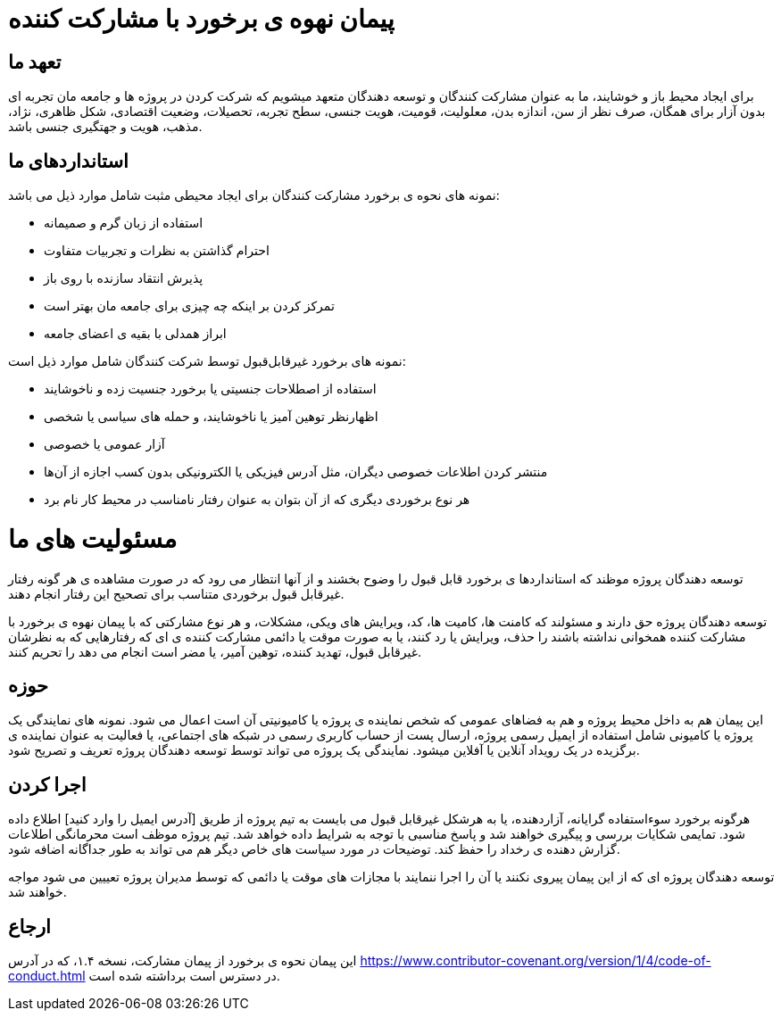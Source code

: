 = پیمان نهوه ی برخورد با مشارکت کننده

== تعهد ما

برای ایجاد محیط باز و خوشایند، ما به عنوان مشارکت کنندگان و توسعه دهندگان متعهد میشویم که
شرکت کردن در پروژه ها و جامعه مان تجربه ای بدون آزار برای همگان، صرف نظر از سن، اندازه بدن، معلولیت،
قومیت، هویت جنسی، سطح تجربه، تحصیلات، وضعیت اقتصادی، شکل ظاهری، نژاد، مذهب، هویت و جهتگیری جنسی
باشد.

== استانداردهای ما

نمونه های نحوه ی برخورد مشارکت کنندگان برای ایجاد محیطی مثبت شامل موارد ذیل می باشد:

* استفاده از زبان گرم و صمیمانه
* احترام گذاشتن به نظرات و تجربیات متفاوت
* پذیرش انتقاد سازنده با روی باز
* تمرکز کردن بر اینکه چه چیزی برای جامعه مان بهتر است
* ابراز همدلی با بقیه ی اعضای جامعه

نمونه های برخورد غیرقابل‌قبول توسط شرکت کنندگان شامل موارد ذیل است:

* استفاده از اصطلاحات جنسیتی یا برخورد جنسیت زده و ناخوشایند
* اظهار‌نظر توهین آمیز یا ناخوشایند، و حمله های سیاسی یا شخصی
* آزار عمومی یا خصوصی
* منتشر کردن اطلاعات خصوصی دیگران، مثل آدرس فیزیکی یا الکترونیکی بدون کسب اجازه از آن‌ها
* هر نوع برخوردی دیگری که از آن بتوان به عنوان رفتار نامناسب در محیط کار نام برد

= مسئولیت های ما

توسعه دهندگان پروژه موظند که استانداردها ی برخورد قابل قبول را وضوح بخشند و از آنها انتظار می رود که
در صورت مشاهده ی هر گونه رفتار غیرقابل قبول برخوردی متناسب برای تصحیح این رفتار انجام دهند.

توسعه دهندگان پروژه حق دارند و مسئولند که کامنت ها، کامیت ها، کد، ویرایش های ویکی، مشکلات، و هر نوع مشارکتی
که با پیمان نهوه ی برخورد با مشارکت کننده همخوانی نداشته باشند را حذف، ویرایش یا رد کنند، یا به صورت موقت یا
دائمی مشارکت کننده ی ای که رفتارهایی که به نظرشان غیرقابل قبول، تهدید کننده، توهین آمیر، یا مضر است انجام
می دهد را تحریم کنند.

== حوزه

این پیمان هم به داخل محیط پروژه و هم به فضاهای عمومی که شخص نماینده ی پروژه یا کامیونیتی آن است
اعمال می شود. نمونه های نمایندگی یک پروژه یا کامیونی شامل استفاده از ایمیل رسمی پروژه، ارسال پست از
حساب کاربری رسمی در شبکه های اجتماعی، یا فعالیت به عنوان نماینده ی برگزیده در یک رویداد آنلاین یا آفلاین
میشود. نمایندگی یک پروژه می تواند توسط توسعه دهندگان پروژه تعریف و تصریح شود.

== اجرا کردن

هرگونه برخورد سوءاستفاده گرایانه، آزاردهنده، یا به هرشکل غیرقابل قبول می بایست به تیم پروژه از طریق
[آدرس ایمیل را وارد کنید] اطلاع داده شود. تمایمی شکایات بررسی و پیگیری خواهند شد و پاسخ مناسبی
با توجه به شرایط داده خواهد شد. تیم پروژه موظف است محرمانگی اطلاعات گزارش دهنده ی رخداد را حفظ کند.
توضیحات در مورد سیاست های خاص دیگر  هم می تواند به طور جداگانه اضافه شود.

توسعه دهندگان پروژه ای که از این پیمان پیروی نکنند یا آن را اجرا ننمایند با مجازات های موقت یا دائمی که توسط
مدیران پروژه تعییین می شود مواجه خواهند شد.

== ارجاع

این پیمان نحوه ی برخورد از پیمان مشارکت، نسخه ۱.۴، که در آدرس
https://www.contributor-covenant.org/version/1/4/code-of-conduct.html در دسترس است
برداشته شده است.


